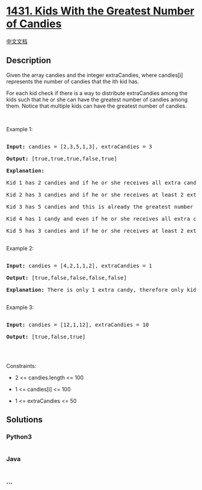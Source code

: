 * [[https://leetcode.com/problems/kids-with-the-greatest-number-of-candies][1431.
Kids With the Greatest Number of Candies]]
  :PROPERTIES:
  :CUSTOM_ID: kids-with-the-greatest-number-of-candies
  :END:
[[./solution/1400-1499/1431.Kids With the Greatest Number of Candies/README.org][中文文档]]

** Description
   :PROPERTIES:
   :CUSTOM_ID: description
   :END:

#+begin_html
  <p>
#+end_html

Given the array candies and the integer extraCandies, where candies[i]
represents the number of candies that the ith kid has.

#+begin_html
  </p>
#+end_html

#+begin_html
  <p>
#+end_html

For each kid check if there is a way to distribute extraCandies among
the kids such that he or she can have the greatest number of candies
among them. Notice that multiple kids can have the greatest number of
candies.

#+begin_html
  </p>
#+end_html

#+begin_html
  <p>
#+end_html

 

#+begin_html
  </p>
#+end_html

#+begin_html
  <p>
#+end_html

Example 1:

#+begin_html
  </p>
#+end_html

#+begin_html
  <pre>

  <strong>Input:</strong> candies = [2,3,5,1,3], extraCandies = 3

  <strong>Output:</strong> [true,true,true,false,true] 

  <strong>Explanation:</strong> 

  Kid 1 has 2 candies and if he or she receives all extra candies (3) will have 5 candies --- the greatest number of candies among the kids. 

  Kid 2 has 3 candies and if he or she receives at least 2 extra candies will have the greatest number of candies among the kids. 

  Kid 3 has 5 candies and this is already the greatest number of candies among the kids. 

  Kid 4 has 1 candy and even if he or she receives all extra candies will only have 4 candies. 

  Kid 5 has 3 candies and if he or she receives at least 2 extra candies will have the greatest number of candies among the kids. 

  </pre>
#+end_html

#+begin_html
  <p>
#+end_html

Example 2:

#+begin_html
  </p>
#+end_html

#+begin_html
  <pre>

  <strong>Input:</strong> candies = [4,2,1,1,2], extraCandies = 1

  <strong>Output:</strong> [true,false,false,false,false] 

  <strong>Explanation:</strong> There is only 1 extra candy, therefore only kid 1 will have the greatest number of candies among the kids regardless of who takes the extra candy.

  </pre>
#+end_html

#+begin_html
  <p>
#+end_html

Example 3:

#+begin_html
  </p>
#+end_html

#+begin_html
  <pre>

  <strong>Input:</strong> candies = [12,1,12], extraCandies = 10

  <strong>Output:</strong> [true,false,true]

  </pre>
#+end_html

#+begin_html
  <p>
#+end_html

 

#+begin_html
  </p>
#+end_html

#+begin_html
  <p>
#+end_html

Constraints:

#+begin_html
  </p>
#+end_html

#+begin_html
  <ul>
#+end_html

#+begin_html
  <li>
#+end_html

2 <= candies.length <= 100

#+begin_html
  </li>
#+end_html

#+begin_html
  <li>
#+end_html

1 <= candies[i] <= 100

#+begin_html
  </li>
#+end_html

#+begin_html
  <li>
#+end_html

1 <= extraCandies <= 50

#+begin_html
  </li>
#+end_html

#+begin_html
  </ul>
#+end_html

** Solutions
   :PROPERTIES:
   :CUSTOM_ID: solutions
   :END:

#+begin_html
  <!-- tabs:start -->
#+end_html

*** *Python3*
    :PROPERTIES:
    :CUSTOM_ID: python3
    :END:
#+begin_src python
#+end_src

*** *Java*
    :PROPERTIES:
    :CUSTOM_ID: java
    :END:
#+begin_src java
#+end_src

*** *...*
    :PROPERTIES:
    :CUSTOM_ID: section
    :END:
#+begin_example
#+end_example

#+begin_html
  <!-- tabs:end -->
#+end_html
